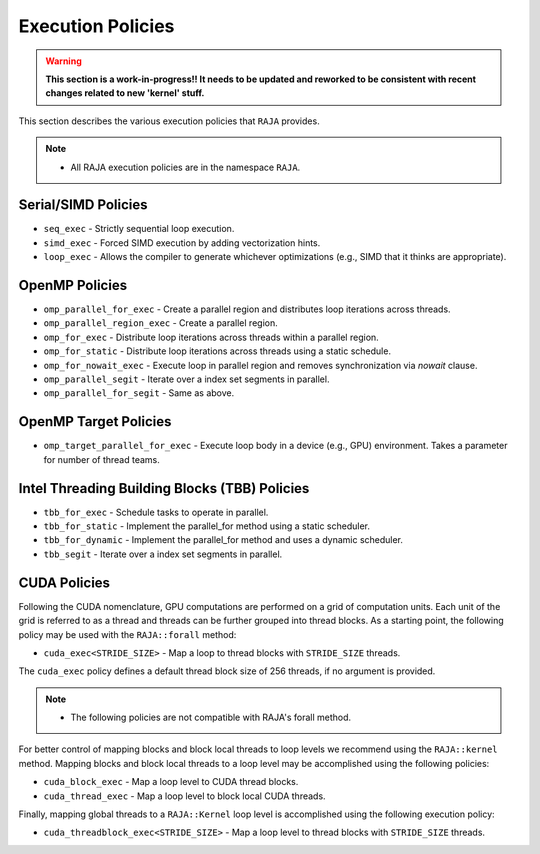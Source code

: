 .. ##
.. ## Copyright (c) 2016-18, Lawrence Livermore National Security, LLC.
.. ##
.. ## Produced at the Lawrence Livermore National Laboratory
.. ##
.. ## LLNL-CODE-689114
.. ##
.. ## All rights reserved.
.. ##
.. ## This file is part of RAJA.
.. ##
.. ## For details about use and distribution, please read RAJA/LICENSE.
.. ##

.. _policies-label:

==================
Execution Policies
==================

.. warning:: **This section is a work-in-progress!! It needs to be updated
             and reworked to be consistent with recent changes related to
             new 'kernel' stuff.**

This section describes the various execution policies that ``RAJA`` provides.

.. note:: * All RAJA execution policies are in the namespace ``RAJA``.

--------------------
Serial/SIMD Policies
--------------------

* ``seq_exec``  - Strictly sequential loop execution.
* ``simd_exec`` - Forced SIMD execution by adding vectorization hints.
* ``loop_exec`` - Allows the compiler to generate whichever optimizations (e.g., SIMD that it thinks are appropriate).

---------------
OpenMP Policies
---------------

* ``omp_parallel_for_exec`` - Create a parallel region and distributes loop iterations across threads.
* ``omp_parallel_region_exec`` - Create a parallel region.
* ``omp_for_exec`` - Distribute loop iterations across threads within a parallel region.
* ``omp_for_static`` - Distribute loop iterations across threads using a static schedule.
* ``omp_for_nowait_exec`` - Execute loop in parallel region and removes synchronization via `nowait` clause.

* ``omp_parallel_segit`` - Iterate over a index set segments in parallel.
* ``omp_parallel_for_segit`` - Same as above.

----------------------
OpenMP Target Policies
----------------------

* ``omp_target_parallel_for_exec`` - Execute loop body in a device (e.g., GPU) environment. Takes a parameter for number of thread teams.

----------------------------------------------
Intel Threading Building Blocks (TBB) Policies
----------------------------------------------

* ``tbb_for_exec`` - Schedule tasks to operate in parallel.
* ``tbb_for_static`` - Implement the parallel_for method using a static scheduler.
* ``tbb_for_dynamic`` - Implement the parallel_for method and uses a dynamic scheduler.

* ``tbb_segit`` - Iterate over a index set segments in parallel.

-------------
CUDA Policies
-------------

Following the CUDA nomenclature, GPU computations are performed on a
grid of computation units. Each unit of the grid is referred to as a thread 
and threads can be further grouped into thread blocks. As a starting point,
the following policy may be used with the ``RAJA::forall`` method:

* ``cuda_exec<STRIDE_SIZE>`` - Map a loop to thread blocks with ``STRIDE_SIZE`` threads.

The ``cuda_exec`` policy defines a default thread block size of 256 threads, if no
argument is provided.

.. note:: * The following policies are not compatible with RAJA's forall method.

For better control of mapping blocks and block local threads to 
loop levels we recommend using the ``RAJA::kernel`` method. Mapping blocks and block local
threads to a loop level may be accomplished using the following policies:

* ``cuda_block_exec`` - Map a loop level to CUDA thread blocks.
* ``cuda_thread_exec`` - Map a loop level to block local CUDA threads.

Finally, mapping global threads to a ``RAJA::Kernel`` loop level is accomplished using the following
execution policy:

* ``cuda_threadblock_exec<STRIDE_SIZE>`` - Map a loop level to thread blocks with ``STRIDE_SIZE`` threads.
